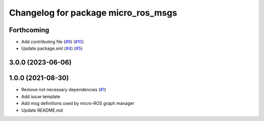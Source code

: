 ^^^^^^^^^^^^^^^^^^^^^^^^^^^^^^^^^^^^
Changelog for package micro_ros_msgs
^^^^^^^^^^^^^^^^^^^^^^^^^^^^^^^^^^^^

Forthcoming
-----------
* Add contributing file (`#9 <https://github.com/micro-ROS/micro_ros_msgs/issues/9>`_) (`#10 <https://github.com/micro-ROS/micro_ros_msgs/issues/10>`_)
* Update package.xml (`#4 <https://github.com/micro-ROS/micro_ros_msgs/issues/4>`_) (`#5 <https://github.com/micro-ROS/micro_ros_msgs/issues/5>`_)

3.0.0 (2023-06-06)
------------------

1.0.0 (2021-08-30)
------------------
* Remove not necessary dependencies (`#1 <https://github.com/micro-ROS/micro_ros_msgs/issues/1>`_)
* Add issue template
* Add msg definitions used by micro-ROS graph manager
* Update README.md
